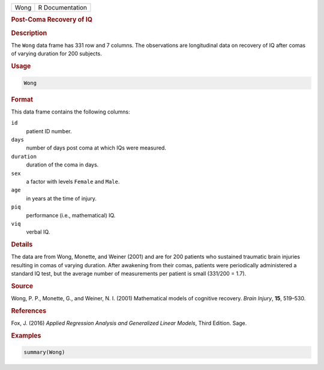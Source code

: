 .. container::

   ==== ===============
   Wong R Documentation
   ==== ===============

   .. rubric:: Post-Coma Recovery of IQ
      :name: Wong

   .. rubric:: Description
      :name: description

   The ``Wong`` data frame has 331 row and 7 columns. The observations
   are longitudinal data on recovery of IQ after comas of varying
   duration for 200 subjects.

   .. rubric:: Usage
      :name: usage

   .. code:: R

      Wong

   .. rubric:: Format
      :name: format

   This data frame contains the following columns:

   ``id``
      patient ID number.

   ``days``
      number of days post coma at which IQs were measured.

   ``duration``
      duration of the coma in days.

   ``sex``
      a factor with levels ``Female`` and ``Male``.

   ``age``
      in years at the time of injury.

   ``piq``
      performance (i.e., mathematical) IQ.

   ``viq``
      verbal IQ.

   .. rubric:: Details
      :name: details

   The data are from Wong, Monette, and Weiner (2001) and are for 200
   patients who sustained traumatic brain injuries resulting in comas of
   varying duration. After awakening from their comas, patients were
   periodically administered a standard IQ test, but the average number
   of measurements per patient is small (331/200 = 1.7).

   .. rubric:: Source
      :name: source

   Wong, P. P., Monette, G., and Weiner, N. I. (2001) Mathematical
   models of cognitive recovery. *Brain Injury*, **15**, 519–530.

   .. rubric:: References
      :name: references

   Fox, J. (2016) *Applied Regression Analysis and Generalized Linear
   Models*, Third Edition. Sage.

   .. rubric:: Examples
      :name: examples

   .. code:: R

      summary(Wong)
